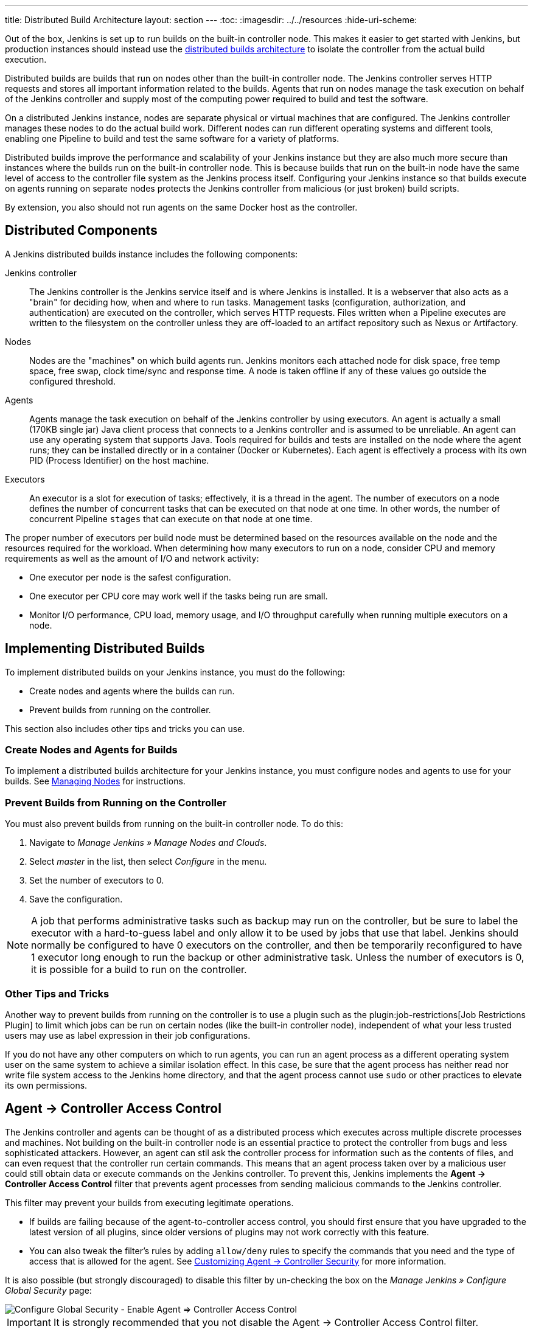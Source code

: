 ---
title: Distributed Build Architecture
layout: section
---
ifdef::backend-html5[]
:toc:
ifdef::env-github[:imagesdir: ../resources]
ifndef::env-github[:imagesdir: ../../resources]
:hide-uri-scheme:
endif::[]

Out of the box, Jenkins is set up to run builds on the built-in controller node.
This makes it easier to get started with Jenkins,
but production instances should instead use the
link:https://wiki.jenkins.io/display/JENKINS/Distributed+builds[distributed builds architecture]
to isolate the controller from the actual build execution.

Distributed builds are builds that run on nodes other than the built-in controller node.
The Jenkins controller serves HTTP requests
and stores all important information related to the builds.
Agents that run on nodes
manage the task execution on behalf of the Jenkins controller
and supply most of the computing power required
to build and test the software.

On a distributed Jenkins instance,
nodes are separate physical or virtual machines that are configured.
The Jenkins controller manages these nodes to do the actual build work.
Different nodes can run different operating systems and different tools,
enabling one Pipeline to build and test the same software
for a variety of platforms.

Distributed builds improve the performance and scalability of your Jenkins instance
but they are also much more secure than instances
where the builds run on the built-in controller node.
This is because builds that run on the built-in node
have the same level of access to the controller file system as the Jenkins process itself.
Configuring your Jenkins instance so that builds
execute on agents running on separate nodes
protects the Jenkins controller from malicious (or just broken) build scripts.

By extension, you also should not run agents on the same Docker host as the controller.

== Distributed Components

A Jenkins distributed builds instance includes the following components:

Jenkins controller::

The Jenkins controller is the Jenkins service itself
and is where Jenkins is installed.
It is a webserver that also acts as a "brain"
for deciding how, when and where to run tasks.
Management tasks (configuration, authorization, and authentication)
are executed on the controller, which serves HTTP requests.
Files written when a Pipeline executes are written to the filesystem on the controller
unless they are off-loaded to an artifact repository such as Nexus or Artifactory.

Nodes::

Nodes are the "machines" on which build agents run.
Jenkins monitors each attached node for
disk space, free temp space, free swap,
clock time/sync and response time.
A node is taken offline if any of these values
go outside the configured threshold.

Agents::

Agents manage the task execution on behalf of the Jenkins controller
by using executors.
An agent is actually a small (170KB single jar) Java client process
that connects to a Jenkins controller and is assumed to be unreliable.
An agent can use any operating system that supports Java.
Tools required for builds and tests are installed on the node where the agent runs;
they can be installed directly or in a container (Docker or Kubernetes).
Each agent is effectively a process with its own PID (Process Identifier) on the host machine.

Executors::

An executor is a slot for execution of tasks;
effectively, it is a thread in the agent.
The number of executors on a node defines the number of concurrent tasks
that can be executed on that node at one time.
In other words, the number of concurrent Pipeline `stages`
that can execute on that node at one time.

The proper number of executors per build node must be determined
based on the resources available on the node
and the resources required for the workload.
When determining how many executors to run on a node,
consider CPU and memory requirements
as well as the amount of I/O and network activity:

* One executor per node is the safest configuration.
* One executor per CPU core may work well
if the tasks being run are small.
* Monitor I/O performance, CPU load, memory usage, and I/O throughput carefully
when running multiple executors on a node.

== Implementing Distributed Builds

To implement distributed builds on your Jenkins instance,
you must do the following:

* Create nodes and agents where the builds can run.
* Prevent builds from running on the controller.

This section also includes other tips and tricks you can use.

=== Create Nodes and Agents for Builds

To implement a distributed builds architecture for your Jenkins instance,
you must configure nodes and agents to use for your builds.
See
link:https:/doc/book/managing/nodes/[Managing Nodes]
for instructions.

=== Prevent Builds from Running on the Controller

You must also prevent builds from running on the built-in controller node.
To do this:

. Navigate to _Manage Jenkins » Manage Nodes and Clouds_.
. Select _master_ in the list, then select _Configure_ in the menu.
. Set the number of executors to 0.
. Save the configuration.

NOTE: A job that performs administrative tasks such as backup may run on the controller,
but be sure to label the executor with a hard-to-guess label
and only allow it to be used by jobs that use that label.
Jenkins should normally be configured to have 0 executors on the controller,
and then be temporarily reconfigured to have 1 executor
long enough to run the backup or other administrative task.
Unless the number of executors is 0,
it is possible for a build to run on the controller.

=== Other Tips and Tricks

Another way to prevent builds from running on the controller
is to use a plugin such as the plugin:job-restrictions[Job Restrictions Plugin]
to limit which jobs can be run on certain nodes (like the built-in controller node),
independent of what your less trusted users may use as label expression in their job configurations.

If you do not have any other computers on which to run agents,
you can run an agent process as a different operating system user on the same system
to achieve a similar isolation effect.
In this case,
be sure that the agent process has neither read nor write file system access
to the Jenkins home directory,
and that the agent process cannot use `sudo` or other practices to elevate its own permissions.

//== Infrastructure 

== Agent &rarr; Controller Access Control

The Jenkins controller and agents can be thought of as a distributed process
which executes across multiple discrete processes and machines.
Not building on the built-in controller node is an essential practice
to protect the controller from bugs and less sophisticated attackers.
However, an agent can stil ask the controller process for information such as the contents of files,
and can even request that the controller run certain commands.
This means that an agent process taken over by a malicious user could still obtain data
or execute commands on the Jenkins controller.
To prevent this, Jenkins implements the **Agent &rarr; Controller Access Control** filter
that prevents agent processes from sending malicious commands to the Jenkins controller.

This filter may prevent your builds from executing legitimate operations.

* If builds are failing because of the agent-to-controller access control,
you should first ensure that you have upgraded to the latest version of all plugins,
since older versions of plugins may not work correctly with this feature.

* You can also tweak the filter's rules by adding `allow/deny` rules
to specify the commands that you need and the type of access that is allowed for the agent.
See
link:/doc/book/security/controller-isolation/agent-to-controller/[Customizing Agent -> Controller Security]
for more information.

It is also possible (but strongly discouraged) to disable this filter
by un-checking the box on the _Manage Jenkins » Configure Global Security_ page:

image::security/configure-global-security-agent-controller-toggle.png["Configure Global Security - Enable Agent => Controller Access Control", role=center]

IMPORTANT: It is strongly recommended that you not disable the Agent &rarr; Controller Access Control filter.
